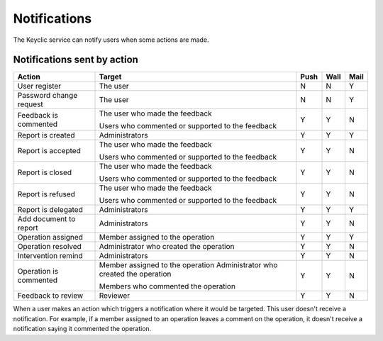 .. _notifications:

Notifications
=============

The Keyclic service can notify users when some actions are made.

.. _notifications-table:

Notifications sent by action
----------------------------

+--------------------------------+---------------------------------------------------------+-------+-------+-------+
| Action                         | Target                                                  | Push  | Wall  | Mail  |
+================================+=========================================================+=======+=======+=======+
| User register                  | The user                                                |   N   |   N   |   Y   |
+--------------------------------+---------------------------------------------------------+-------+-------+-------+
| Password change request        | The user                                                |   N   |   N   |   Y   |
+--------------------------------+---------------------------------------------------------+-------+-------+-------+
| Feedback is commented          | The user who made the feedback                          |   Y   |   Y   |   N   |
|                                |                                                         |       |       |       |
|                                | Users who commented or supported to the feedback        |       |       |       |
+--------------------------------+---------------------------------------------------------+-------+-------+-------+
| Report is created              | Administrators                                          |   Y   |   Y   |   Y   |
+--------------------------------+---------------------------------------------------------+-------+-------+-------+
| Report is accepted             | The user who made the feedback                          |   Y   |   Y   |   N   |
|                                |                                                         |       |       |       |
|                                | Users who commented or supported to the feedback        |       |       |       |
+--------------------------------+---------------------------------------------------------+-------+-------+-------+
| Report is closed               | The user who made the feedback                          |   Y   |   Y   |   N   |
|                                |                                                         |       |       |       |
|                                | Users who commented or supported to the feedback        |       |       |       |
+--------------------------------+---------------------------------------------------------+-------+-------+-------+
| Report is refused              | The user who made the feedback                          |   Y   |   Y   |   N   |
|                                |                                                         |       |       |       |
|                                | Users who commented or supported to the feedback        |       |       |       |
+--------------------------------+---------------------------------------------------------+-------+-------+-------+
| Report is delegated            | Administrators                                          |   Y   |   Y   |   Y   |
+--------------------------------+---------------------------------------------------------+-------+-------+-------+
| Add document to report         | Administrators                                          |   Y   |   Y   |   N   |
+--------------------------------+---------------------------------------------------------+-------+-------+-------+
| Operation assigned             | Member assigned to the operation                        |   Y   |   Y   |   Y   |
+--------------------------------+---------------------------------------------------------+-------+-------+-------+
| Operation resolved             | Administrator who created the operation                 |   Y   |   Y   |   N   |
+--------------------------------+---------------------------------------------------------+-------+-------+-------+
| Intervention remind            | Administrators                                          |   Y   |   Y   |   N   |
+--------------------------------+---------------------------------------------------------+-------+-------+-------+
| Operation is commented         | Member assigned to the operation                        |   Y   |   Y   |   N   |
|                                | Administrator who created the operation                 |       |       |       |
|                                |                                                         |       |       |       |
|                                | Members who commented the operation                     |       |       |       |
+--------------------------------+---------------------------------------------------------+-------+-------+-------+
| Feedback to review             | Reviewer                                                |   Y   |   Y   |   N   |
+--------------------------------+---------------------------------------------------------+-------+-------+-------+

When a user makes an action which triggers a notification where it would be targeted. This user doesn't receive a notification.
For example, if a member assigned to an operation leaves a comment on the operation, it doesn't receive a notification saying it commented the operation.
